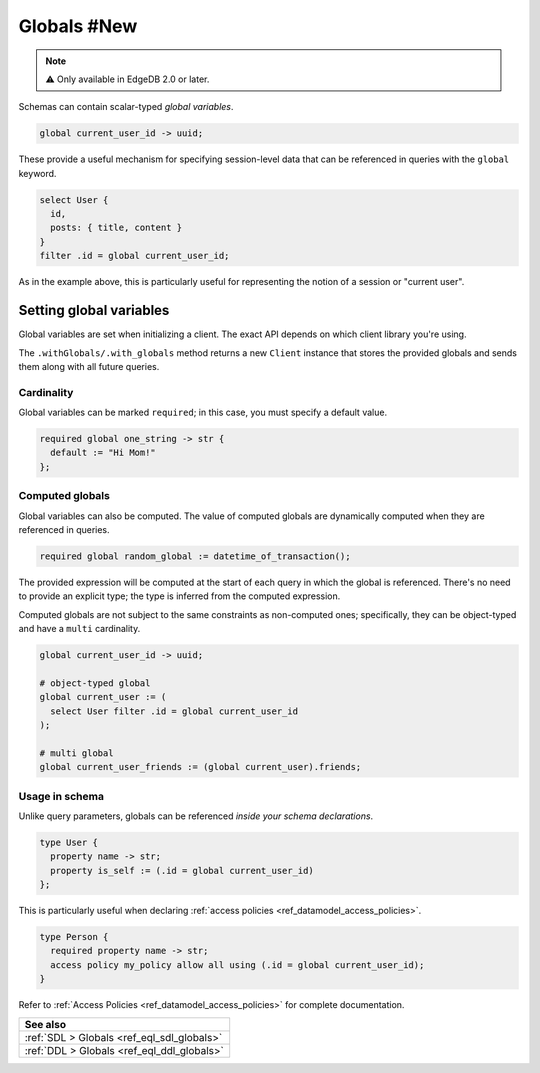.. _ref_datamodel_globals:

============
Globals #New
============

.. note::

  ⚠️ Only available in EdgeDB 2.0 or later.

Schemas can contain scalar-typed *global variables*.

.. code-block:: sdl

  global current_user_id -> uuid;

These provide a useful mechanism for specifying session-level data that can be
referenced in queries with the ``global`` keyword.

.. code-block:: edgeql

  select User {
    id,
    posts: { title, content }
  }
  filter .id = global current_user_id;


As in the example above, this is particularly useful for representing the
notion of a session or "current user".

Setting global variables
^^^^^^^^^^^^^^^^^^^^^^^^

Global variables are set when initializing a client. The exact API depends on
which client library you're using.

.. tabs::

  .. code-tab:: typescript

    import createClient from 'edgedb';

    const baseClient = createClient()
    const clientWithGlobals = baseClient.withGlobals({
      current_user_id: '2141a5b4-5634-4ccc-b835-437863534c51',
    });

    await clientWithGlobals.query(`select global current_user_id;`);

  .. code-tab:: python

    from edgedb import create_client

    client = create_client().with_globals({
        'current_user_id': '580cc652-8ab8-4a20-8db9-4c79a4b1fd81'
    })

    result = client.query("""
        select global current_user_id;
    """)
    print(result)

  .. code-tab:: go

    package main

    import (
      "context"
      "fmt"
      "log"

      "github.com/edgedb/edgedb-go"
    )

    func main() {
      ctx := context.Background()
      client, err := edgedb.CreateClient(ctx, edgedb.Options{})
      if err != nil {
        log.Fatal(err)
      }
      defer client.Close()

      id, err := edgedb.ParseUUID("2141a5b4-5634-4ccc-b835-437863534c51")
      if err != nil {
        log.Fatal(err)
      }

      var result edgedb.UUID
      err = client.
        WithGlobals(map[string]interface{}{"current_user": id}).
        QuerySingle(ctx, "SELECT global current_user;", &result)
      if err != nil {
        log.Fatal(err)
      }

      fmt.Println(result)
    }
    
  .. code-tab:: edgeql

    set global current_user_id := <uuid>'2141a5b4-5634-4ccc-b835-437863534c51';
    OK: SET GLOBAL


The ``.withGlobals/.with_globals`` method returns a new ``Client`` instance
that stores the provided globals and sends them along with all future queries.

Cardinality
-----------

Global variables can be marked ``required``; in this case, you must specify a
default value.

.. code-block:: sdl

  required global one_string -> str {
    default := "Hi Mom!"
  };

Computed globals
----------------

Global variables can also be computed. The value of computed globals are
dynamically computed when they are referenced in queries.

.. code-block:: sdl

  required global random_global := datetime_of_transaction();

The provided expression will be computed at the start of each query in which
the global is referenced. There's no need to provide an explicit type; the
type is inferred from the computed expression.

Computed globals are not subject to the same constraints as non-computed ones;
specifically, they can be object-typed and have a ``multi`` cardinality.

.. code-block:: sdl

  global current_user_id -> uuid;

  # object-typed global
  global current_user := (
    select User filter .id = global current_user_id
  );

  # multi global
  global current_user_friends := (global current_user).friends;


Usage in schema
---------------

.. You may be wondering what purpose globals serve that can't.
.. For instance, the simple ``current_user_id`` example above could easily
.. be rewritten like so:

.. .. code-block:: edgeql-diff

..     select User {
..       id,
..       posts: { title, content }
..     }
..   - filter .id = global current_user_id
..   + filter .id = <uuid>$current_user_id

.. There is a subtle difference between these two in terms of
.. developer experience. When using parameters, you must provide a
.. value for ``$current_user_id`` on each *query execution*. By constrast,
.. the value of ``global current_user_id`` is defined when you initialize
.. the client; you can use this "sessionified" client to execute
.. user-specific queries without needing to keep pass around the
.. value of the user's UUID.

.. But that's a comparatively marginal difference.

Unlike query parameters, globals can be referenced
*inside your schema declarations*.

.. code-block:: sdl

  type User {
    property name -> str;
    property is_self := (.id = global current_user_id)
  };

This is particularly useful when declaring :ref:`access policies
<ref_datamodel_access_policies>`.

.. code-block:: sdl

  type Person {
    required property name -> str;
    access policy my_policy allow all using (.id = global current_user_id);
  }

Refer to :ref:`Access Policies <ref_datamodel_access_policies>` for complete
documentation.

.. list-table::
  :class: seealso

  * - **See also**
  * - :ref:`SDL > Globals <ref_eql_sdl_globals>`
  * - :ref:`DDL > Globals <ref_eql_ddl_globals>`
